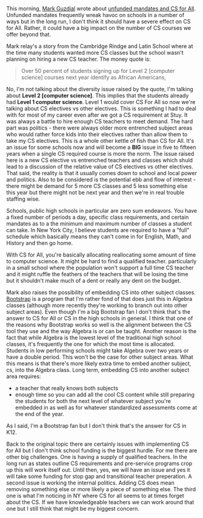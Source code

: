 #+BEGIN_COMMENT
.. title: Unfunded Mandates and CS For All
.. slug: unfunded-mandates
.. date: 2018-04-27 08:43:09 UTC-04:00
.. tags: policy, csforall
.. category: 
.. link: 
.. description: 
.. type: text
#+END_COMMENT

* 


This morning, [[https://twitter.com/guzdial][Mark Guzdial]] wrote about [[https://computinged.wordpress.com/2018/04/27/lack-of-funding-leads-to-lack-of-teachers-leads-to-lack-of-cs-classes-we-may-need-to-change-our-strategy/][unfunded mandates and CS for
All]]. Unfunded mandates frequently wreak havoc on schools in a number
of ways but in the long run, I don't think it should have a severe
effect on CS for All. Rather, it could have a big impact on the number
of CS courses we offer beyond that.

Mark relay's a story from the Cambridge Rindge and Latin School where
at the time many students wanted more CS classes but the school wasn't
planning on hiring a new CS teacher. The money quote is:

#+BEGIN_QUOTE
Over 50 percent of students signing up for Level 2 [computer science] courses next year identify as African Americans,
#+END_QUOTE

No, I'm not talking about the diversity issue raised by the quote, I'm
talking about *Level 2 [computer science]*. This implies that the
students already had *Level 1 computer science*. Level 1 would cover
CS For All so now we're talking about CS electives vs other
electives. This is something I had to deal with for most of my career
even after we got a CS requirement at Stuy. It was always a battle to
hire enough CS teachers to meet demand. The hard part was politics -
there were always older more entrenched subject areas who would rather
force kids into their electives rather than allow them to take my CS
electives. This is a whole other kettle of fish than CS for All. It's
an issue for some schools now and will become a *BIG* issue in five to
fifteen years when a single CS required course is more the norm. The
issue raised here is a new CS elective vs entrenched teachers and
classes which shuld lead to a discussion of the relative value of CS
electives vs other electives. That said, the reality is that it
usually comes down to school and local power and politics. Also to be
considered is the potential ebb and flow of interest - there might be
demand for 5 more CS classes and 5 less something else this year but
there might not be next year and then we're in real trouble staffing
wise.

Schools, public high schools in particular are zero sum endeavors. You
have a fixed number of periods a day, specific class requirements, and
certain mandates as to a the minimum and maximum number of classes a
student can take. In New York City, I believe students are required to
have a "full" schedule which basically means they can't come in for
English, Math, and History and then go home.

With CS for All, you're basically allocating reallocating some amount
of time to computer science. It might be hard to find a qualified
teacher. particularly in a small school where the population won't
support a full time CS teacher and it might ruffle the feathers of the
teachers that will be losing the time but it shouldn't make much of a
dent or really any dent on the budget.

 Mark also raises the possibility of embedding CS into other subject
 classes. [[http://www.bootstrapworld.org/][Bootstrap]] is a program that I'm rather fond of that does
 just this in Algebra classes (although more recently they're working
 to branch out into other subject areas). Even though I'm a big
 Bootstrap fan I don't think that's the answer to CS for All or CS in
 the high schools in general. I think that one of the reasons why
 Bootstrap works so well is the alignment between the CS tool they use
 and the way Algebra is or can be taught. Another reason is the fact
 that while Algebra is the lowest level of the traditional high school
 classes, it's frequently the one for which the most time is
 allocated. Students in low performing schools might take Algebra over
 two years or have a double period. This won't be the case for other
 subject areas. What this means is that there's more likely extra time
 to embed another subject, cs, into the Algebra class. Long term,
 embedding CS into another subject area requires:
 
 - a teacher that really knows both subjects 
 - enough time so you can add all the cool CS content while still
   preparing the students for both the next level of whatever subject
   you're embedded in  as well as for whatever standardized
   assessments come at the end of the year.

 As I said, I'm a Bootstrap fan but I don't think that's the answer for
 CS in K12.

 Back to the original topic there are certainly issues with
 implementing CS for All but I don't think school funding is the
 biggest hurdle. For me there are other big challenges. One is having a
 supply of qualified teachers. In the long run as states outline CS
 requirements and pre-service programs crop up this will work itself
 out. Until then, yes, we will have an issue and yes it will take some
 funding for stop gap and transitional teacher preperation. A second issue is
 working the internal politics. Adding CS does mean removing something
 else or more likely a piece of something else. The third one is what
 I'm noticing in NY where CS for all seems to at times forget about
 the CS. If we have knowledgeable teachers we can work around that one
 but I still think that might be my biggest concern.






